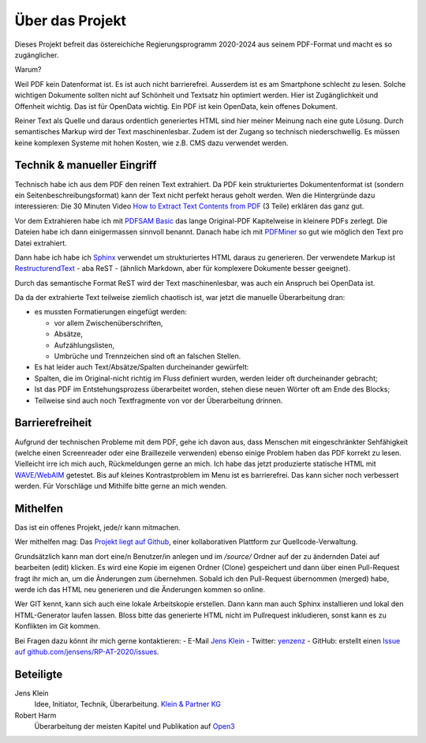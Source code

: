 Über das Projekt
================

Dieses Projekt befreit das östereichiche Regierungsprogramm 2020-2024 aus seinem PDF-Format und macht es so zugänglicher.

Warum?

Weil PDF kein Datenformat ist.
Es ist auch nicht barrierefrei.
Ausserdem ist es am Smartphone schlecht zu lesen.
Solche wichtigen Dokumente sollten nicht auf Schönheit und Textsatz hin optimiert werden.
Hier ist Zugänglichkeit und Offenheit wichtig.
Das ist für OpenData wichtig.
Ein PDF ist kein OpenData, kein offenes Dokument.

Reiner Text als Quelle und daraus ordentlich generiertes HTML sind hier meiner Meinung nach eine gute Lösung.
Durch semantisches Markup wird der Text maschinenlesbar.
Zudem ist der Zugang so technisch niederschwellig.
Es müssen keine komplexen Systeme mit hohen Kosten, wie z.B. CMS dazu verwendet werden.

----------------------------
Technik & manueller Eingriff
----------------------------

Technisch habe ich aus dem PDF den reinen Text extrahiert.
Da PDF kein strukturiertes Dokumentenformat ist (sondern ein Seitenbeschreibungsformat) kann der Text nicht perfekt heraus geholt werden.
Wen die Hintergründe dazu interessieren:
Die 30 Minuten Video `How to Extract Text Contents from PDF <https://www.youtube.com/watch?v=k34wRxaxA_c>`_ (3 Teile) erklären das ganz gut.

Vor dem Extrahieren habe ich mit `PDFSAM Basic <https://pdfsam.org/de/>`_ das lange Original-PDF Kapitelweise in kleinere PDFs zerlegt.
Die Dateien habe ich dann einigermassen sinnvoll benannt.
Danach habe ich mit `PDFMiner <https://pypi.org/project/pdfminer/>`_ so gut wie möglich den Text pro Datei extrahiert.

Dann habe ich habe ich `Sphinx <https://www.sphinx-doc.org>`_ verwendet um strukturiertes HTML daraus zu generieren.
Der verwendete Markup ist `RestructurendText <https://www.sphinx-doc.org/en/2.0/usage/restructuredtext/basics.html#>`_ - aba ReST - (ähnlich Markdown, aber für komplexere Dokumente besser geeignet).

Durch das semantische Format ReST wird der Text maschinenlesbar, was auch ein Anspruch bei OpenData ist.

Da da der extrahierte Text teilweise ziemlich chaotisch ist, war jetzt die manuelle Überarbeitung dran:

- es mussten Formatierungen eingefügt werden:

  - vor allem Zwischenüberschriften,
  - Absätze,
  - Aufzählungslisten,
  - Umbrüche und Trennzeichen sind oft an falschen Stellen.

- Es hat leider auch Text/Absätze/Spalten durcheinander gewürfelt:

- Spalten, die im Original-nicht richtig im Fluss definiert wurden, werden leider oft durcheinander gebracht;
- Ist das PDF im Entstehungsprozess überarbeitet worden, stehen diese neuen Wörter oft am Ende des Blocks;
- Teilweise sind auch noch Textfragmente von vor der Überarbeitung drinnen.

----------------
Barrierefreiheit
----------------

Aufgrund der technischen Probleme mit dem PDF, gehe ich davon aus, dass Menschen mit eingeschränkter Sehfähigkeit (welche einen Screenreader oder eine Braillezeile verwenden) ebenso einige Problem haben das PDF korrekt zu lesen.
Vielleicht irre ich mich auch, Rückmeldungen gerne an mich.
Ich habe das jetzt produzierte statische HTML mit `WAVE/WebAIM <https://wave.webaim.org/>`_ getestet.
Bis auf kleines Kontrastproblem im Menu ist es barrierefrei.
Das kann sicher noch verbessert werden.
Für Vorschläge und Mithilfe bitte gerne an mich wenden.

---------
Mithelfen
---------

Das ist ein offenes Projekt, jede/r kann mitmachen.

Wer mithelfen mag:
Das `Projekt liegt auf Github <https://github.com/jensens/RP-AT-2020>`_, einer kollaborativen Plattform zur Quellcode-Verwaltung.

Grundsätzlich kann man dort eine/n Benutzer/in anlegen und im `/source/` Ordner auf der zu ändernden Datei auf bearbeiten (edit) klicken.
Es wird eine Kopie im eigenen Ordner (Clone) gespeichert und dann über einen Pull-Request fragt ihr mich an, um die Änderungen zum übernehmen.
Sobald ich den Pull-Request übernommen (merged) habe, werde ich das HTML neu generieren und die Änderungen kommen so online.

Wer GIT kennt, kann sich auch eine lokale Arbeitskopie erstellen.
Dann kann man auch Sphinx installieren und lokal den HTML-Generator laufen lassen.
Bloss bitte das generierte HTML nicht im Pullrequest inkludieren, sonst kann es zu Konflikten im Git kommen.

Bei Fragen dazu könnt ihr mich gerne kontaktieren:
- E-Mail `Jens Klein <mailto:jk@kleinundpartner>`_
- Twitter: `yenzenz <https://twitter.com/yenzenz>`_
- GitHub: erstellt einen `Issue auf github.com/jensens/RP-AT-2020/issues <https://github.com/jensens/RP-AT-2020/issues>`_.

----------
Beteiligte
----------

Jens Klein
    Idee, Initiator, Technik, Überarbeitung. `Klein & Partner KG <http://kleinundpartner.at>`_

Robert Harm
    Überarbeitung der meisten Kapitel und Publikation auf `Open3 <https://www.open3.at/>`_
